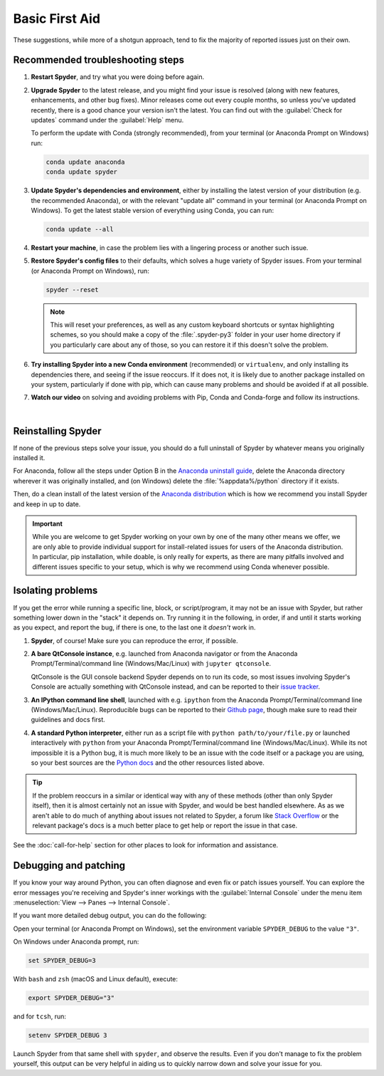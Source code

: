 ###############
Basic First Aid
###############

These suggestions, while more of a shotgun approach, tend to fix the majority of reported issues just on their own.



=================================
Recommended troubleshooting steps
=================================

#. **Restart Spyder**, and try what you were doing before again.

#. **Upgrade Spyder** to the latest release, and you might find your issue is resolved (along with new features, enhancements, and other bug fixes).
   Minor releases come out every couple months, so unless you've updated recently, there is a good chance your version isn't the latest.
   You can find out with the :guilabel:`Check for updates` command under the :guilabel:`Help` menu.

   .. image:: images/basic-first-aid/basic-first-aid-updates.png
      :alt: Spyder showing view internal console option

   To perform the update with Conda (strongly recommended), from your terminal (or Anaconda Prompt on Windows) run:

   .. code-block:: bash

      conda update anaconda
      conda update spyder

#. **Update Spyder's dependencies and environment**, either by installing the latest version of your distribution (e.g. the recommended Anaconda), or with the relevant "update all" command in your terminal (or Anaconda Prompt on Windows).
   To get the latest stable version of everything using Conda, you can run:

   .. code-block:: bash

      conda update --all


#. **Restart your machine**, in case the problem lies with a lingering process or another such issue.

#. **Restore Spyder's config files** to their defaults, which solves a huge variety of Spyder issues.
   From your terminal (or Anaconda Prompt on Windows), run:

   .. code-block:: bash

      spyder --reset

   .. note::

      This will reset your preferences, as well as any custom keyboard shortcuts or syntax highlighting schemes, so you should make a copy of the :file:`.spyder-py3` folder in your user home directory if you particularly care about any of those, so you can restore it if this doesn't solve the problem.

#. **Try installing Spyder into a new Conda environment** (recommended) or ``virtualenv``, and only installing its dependencies there, and seeing if the issue reoccurs.
   If it does not, it is likely due to another package installed on your system, particularly if done with pip, which can cause many problems and should be avoided if at all possible.

#. **Watch our video** on solving and avoiding problems with Pip, Conda and Conda-forge and follow its instructions.

   .. youtube:: Ul79ihg41Rs
      :height: 360
      :width: 640
      :align: left

|



.. _troubleshooting-reinstalling-spyder-ref:

===================
Reinstalling Spyder
===================

If none of the previous steps solve your issue, you should do a full uninstall of Spyder by whatever means you originally installed it.

For Anaconda, follow all the steps under Option B in the `Anaconda uninstall guide`_, delete the Anaconda directory wherever it was originally installed, and (on Windows) delete the :file:`%appdata%/python` directory if it exists.

.. image:: images/basic-first-aid/basic-first-aid-app-data.gif
   :alt: Deleting appdata/python directory

Then, do a clean install of the latest version of the `Anaconda distribution`_ which is how we recommend you install Spyder and keep in up to date.

.. important::

   While you are welcome to get Spyder working on your own by one of the many other means we offer, we are only able to provide individual support for install-related issues for users of the Anaconda distribution.
   In particular, pip installation, while doable, is only really for experts, as there are many pitfalls involved and different issues specific to your setup, which is why we recommend using Conda whenever possible.

.. _Anaconda uninstall guide: https://docs.anaconda.com/anaconda/install/uninstall/
.. _Anaconda distribution: https://www.anaconda.com/products/individual



==================
Isolating problems
==================

If you get the error while running a specific line, block, or script/program, it may not be an issue with Spyder, but rather something lower down in the "stack" it depends on.
Try running it in the following, in order, if and until it starts working as you expect, and report the bug, if there is one, to the last one it *doesn't* work in.

#. **Spyder**, of course! Make sure you can reproduce the error, if possible.

#. **A bare QtConsole instance**, e.g. launched from Anaconda navigator or from the Anaconda Prompt/Terminal/command line (Windows/Mac/Linux) with ``jupyter qtconsole``.

   .. image:: images/basic-first-aid/basic-first-aid-qtconsole.png
      :alt: Anaconda navigator showing qtconsole

   QtConsole is the GUI console backend Spyder depends on to run its code, so most issues involving Spyder's Console are actually something with QtConsole instead, and can be reported to their `issue tracker`_.

#. **An IPython command line shell**, launched with e.g. ``ipython`` from the Anaconda Prompt/Terminal/command line (Windows/Mac/Linux).
   Reproducible bugs can be reported to their `Github page`_, though make sure to read their guidelines and docs first.

#. **A standard Python interpreter**, either run as a script file with ``python path/to/your/file.py`` or launched interactively with ``python`` from your Anaconda Prompt/Terminal/command line (Windows/Mac/Linux).
   While its not impossible it is a Python bug, it is much more likely to be an issue with the code itself or a package you are using, so your best sources are the `Python docs`_ and the other resources listed above.

.. _issue tracker: https://github.com/jupyter/qtconsole/issues/
.. _Github page: https://github.com/ipython/ipython/issues
.. _Python docs: https://www.python.org/doc/

.. tip::

   If the problem reoccurs in a similar or identical way with any of these methods (other than only Spyder itself), then it is almost certainly not an issue with Spyder, and would be best handled elsewhere.
   As as we aren't able to do much of anything about issues not related to Spyder, a forum like `Stack Overflow`_ or the relevant package's docs is a much better place to get help or report the issue in that case.

.. _Stack Overflow: https://stackoverflow.com/

See the :doc:`call-for-help` section for other places to look for information and assistance.



======================
Debugging and patching
======================

If you know your way around Python, you can often diagnose and even fix or patch issues yourself.
You can explore the error messages you're receiving and Spyder's inner workings with the :guilabel:`Internal Console` under the menu item :menuselection:`View --> Panes --> Internal Console`.

.. image:: images/basic-first-aid/basic-first-aid-internal-console.png
   :alt: Spyder showing Internal console

If you want more detailed debug output, you can do the following:

Open your terminal (or Anaconda Prompt on Windows), set the environment variable ``SPYDER_DEBUG`` to the value ``"3"``.

On Windows under Anaconda prompt, run:

.. code-block:: bash

   set SPYDER_DEBUG=3

With ``bash`` and ``zsh`` (macOS and Linux default), execute:

.. code-block:: bash

   export SPYDER_DEBUG="3"

and for ``tcsh``, run:

.. code-block:: bash

   setenv SPYDER_DEBUG 3

Launch Spyder from that same shell with ``spyder``, and observe the results.
Even if you don't manage to fix the problem yourself, this output can be very helpful in aiding us to quickly narrow down and solve your issue for you.
